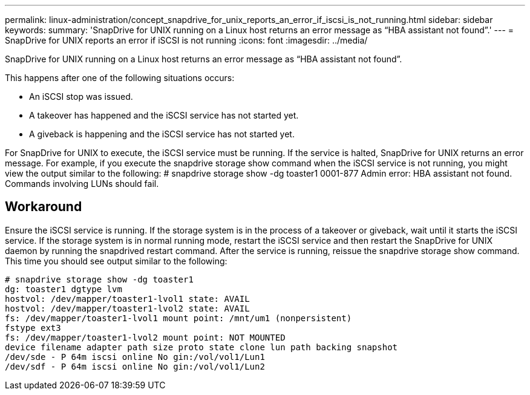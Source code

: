 ---
permalink: linux-administration/concept_snapdrive_for_unix_reports_an_error_if_iscsi_is_not_running.html
sidebar: sidebar
keywords: 
summary: 'SnapDrive for UNIX running on a Linux host returns an error message as “HBA assistant not found”.'
---
= SnapDrive for UNIX reports an error if iSCSI is not running
:icons: font
:imagesdir: ../media/

[.lead]
SnapDrive for UNIX running on a Linux host returns an error message as "`HBA assistant not found`".

This happens after one of the following situations occurs:

* An iSCSI stop was issued.
* A takeover has happened and the iSCSI service has not started yet.
* A giveback is happening and the iSCSI service has not started yet.

For SnapDrive for UNIX to execute, the iSCSI service must be running. If the service is halted, SnapDrive for UNIX returns an error message. For example, if you execute the snapdrive storage show command when the iSCSI service is not running, you might view the output similar to the following: # snapdrive storage show -dg toaster1 0001-877 Admin error: HBA assistant not found. Commands involving LUNs should fail.

== Workaround

Ensure the iSCSI service is running. If the storage system is in the process of a takeover or giveback, wait until it starts the iSCSI service. If the storage system is in normal running mode, restart the iSCSI service and then restart the SnapDrive for UNIX daemon by running the snapdrived restart command. After the service is running, reissue the snapdrive storage show command. This time you should see output similar to the following:

----
# snapdrive storage show -dg toaster1
dg: toaster1 dgtype lvm
hostvol: /dev/mapper/toaster1-lvol1 state: AVAIL
hostvol: /dev/mapper/toaster1-lvol2 state: AVAIL
fs: /dev/mapper/toaster1-lvol1 mount point: /mnt/um1 (nonpersistent)
fstype ext3
fs: /dev/mapper/toaster1-lvol2 mount point: NOT MOUNTED
device filename adapter path size proto state clone lun path backing snapshot
/dev/sde - P 64m iscsi online No gin:/vol/vol1/Lun1
/dev/sdf - P 64m iscsi online No gin:/vol/vol1/Lun2
----

